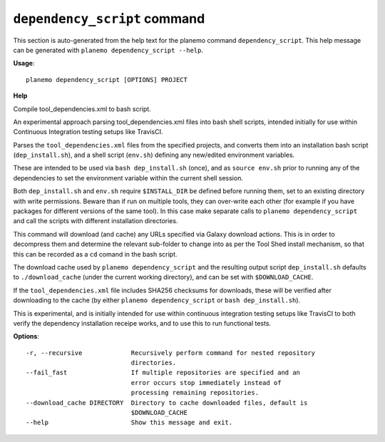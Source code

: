
``dependency_script`` command
======================================

This section is auto-generated from the help text for the planemo command
``dependency_script``. This help message can be generated with ``planemo dependency_script
--help``.

**Usage**::

    planemo dependency_script [OPTIONS] PROJECT

**Help**

Compile tool_dependencies.xml to bash script.

An experimental approach parsing tool_dependencies.xml files into
bash shell scripts, intended initially for use within Continuous
Integration testing setups like TravisCI.

Parses the ``tool_dependencies.xml`` files from the specified projects,
and converts them into an installation bash script (``dep_install.sh``),
and a shell script (``env.sh``) defining any new/edited environment
variables.

These are intended to be used via ``bash dep_install.sh`` (once), and as
``source env.sh`` prior to running any of the dependencies to set the
environment variable within the current shell session.

Both ``dep_install.sh`` and ``env.sh`` require ``$INSTALL_DIR`` be defined
before running them, set to an existing directory with write permissions.
Beware than if run on multiple tools, they can over-write each other (for
example if you have packages for different versions of the same tool). In
this case make separate calls to ``planemo dependency_script`` and call
the scripts with different installation directories.

This command will download (and cache) any URLs specified via Galaxy
download actions. This is in order to decompress them and determine the
relevant sub-folder to change into as per the Tool Shed install mechanism,
so that this can be recorded as a ``cd`` comand in the bash script.

The download cache used by ``planemo dependency_script`` and the resulting
output script ``dep_install.sh`` defaults to ``./download_cache`` (under
the current working directory), and can be set with ``$DOWNLOAD_CACHE``.

If the ``tool_dependencies.xml`` file includes SHA256 checksums for
downloads, these will be verified after downloading to the cache (by
either ``planemo dependency_script`` or ``bash dep_install.sh``).

This is experimental, and is initially intended for use within continuous
integration testing setups like TravisCI to both verify the dependency
installation receipe works, and to use this to run functional tests.

**Options**::


      -r, --recursive             Recursively perform command for nested repository
                                  directories.
      --fail_fast                 If multiple repositories are specified and an
                                  error occurs stop immediately instead of
                                  processing remaining repositories.
      --download_cache DIRECTORY  Directory to cache downloaded files, default is
                                  $DOWNLOAD_CACHE
      --help                      Show this message and exit.
    
